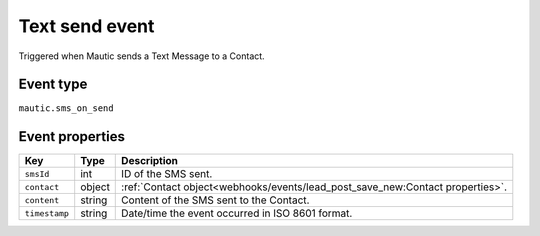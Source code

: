 Text send event
###############

Triggered when Mautic sends a Text Message to a Contact.

.. _sms_on_send_event_type:

Event type
**********

``mautic.sms_on_send``

.. _sms_on_send_event_properties:

Event properties
****************

.. list-table::
    :header-rows: 1

    * - Key
      - Type
      - Description
    * - ``smsId``
      - int
      - ID of the SMS sent.
    * - ``contact``
      - object
      - :ref:`Contact object<webhooks/events/lead_post_save_new:Contact properties>`.
    * - ``content``
      - string
      - Content of the SMS sent to the Contact.
    * - ``timestamp``
      - string
      - Date/time the event occurred in ISO 8601 format.